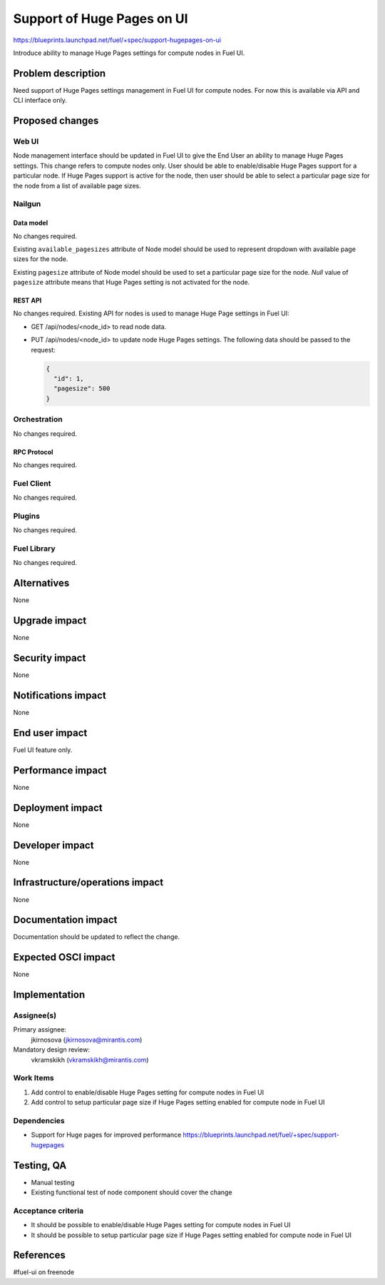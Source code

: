 ..
 This work is licensed under a Creative Commons Attribution 3.0 Unported
 License.

 http://creativecommons.org/licenses/by/3.0/legalcode

===========================
Support of Huge Pages on UI
===========================

https://blueprints.launchpad.net/fuel/+spec/support-hugepages-on-ui

Introduce ability to manage Huge Pages settings for compute nodes in Fuel UI.


--------------------
Problem description
--------------------

Need support of Huge Pages settings management in Fuel UI for compute nodes.
For now this is available via API and CLI interface only.


----------------
Proposed changes
----------------

Web UI
======

Node management interface should be updated in Fuel UI to give the End User
an ability to manage Huge Pages settings.
This change refers to compute nodes only.
User should be able to enable/disable Huge Pages support for a particular
node. If Huge Pages support is active for the node, then user should be able
to select a particular page size for the node from a list of available page
sizes.


Nailgun
=======

Data model
----------

No changes required.

Existing ``available_pagesizes`` attribute of Node model should be used to
represent dropdown with available page sizes for the node.

Existing ``pagesize`` attribute of Node model should be used to set
a particular page size for the node. `Null` value of ``pagesize`` attribute
means that Huge Pages setting is not activated for the node.

REST API
--------

No changes required. Existing API for nodes is used to manage Huge Page
settings in Fuel UI:

* GET /api/nodes/<node_id> to read node data.
* PUT /api/nodes/<node_id> to update node Huge Pages settings.
  The following data should be passed to the request:

  .. code-block:: json

    {
      "id": 1,
      "pagesize": 500
    }


Orchestration
=============

No changes required.


RPC Protocol
------------

No changes required.


Fuel Client
===========

No changes required.


Plugins
=======

No changes required.


Fuel Library
============

No changes required.


------------
Alternatives
------------

None


--------------
Upgrade impact
--------------

None


---------------
Security impact
---------------

None


--------------------
Notifications impact
--------------------

None


---------------
End user impact
---------------

Fuel UI feature only.


------------------
Performance impact
------------------

None


-----------------
Deployment impact
-----------------

None


----------------
Developer impact
----------------

None


--------------------------------
Infrastructure/operations impact
--------------------------------

None


--------------------
Documentation impact
--------------------

Documentation should be updated to reflect the change.


--------------------
Expected OSCI impact
--------------------

None


--------------
Implementation
--------------

Assignee(s)
===========

Primary assignee:
  jkirnosova (jkirnosova@mirantis.com)

Mandatory design review:
  vkramskikh (vkramskikh@mirantis.com)


Work Items
==========

#. Add control to enable/disable Huge Pages setting for compute nodes
   in Fuel UI
#. Add control to setup particular page size if Huge Pages setting enabled
   for compute node in Fuel UI


Dependencies
============

* Support for Huge pages for improved performance
  https://blueprints.launchpad.net/fuel/+spec/support-hugepages


------------
Testing, QA
------------

* Manual testing
* Existing functional test of node component should cover the change


Acceptance criteria
===================

* It should be possible to enable/disable Huge Pages setting for compute nodes
  in Fuel UI
* It should be possible to setup particular page size if Huge Pages setting
  enabled for compute node in Fuel UI


----------
References
----------

#fuel-ui on freenode
